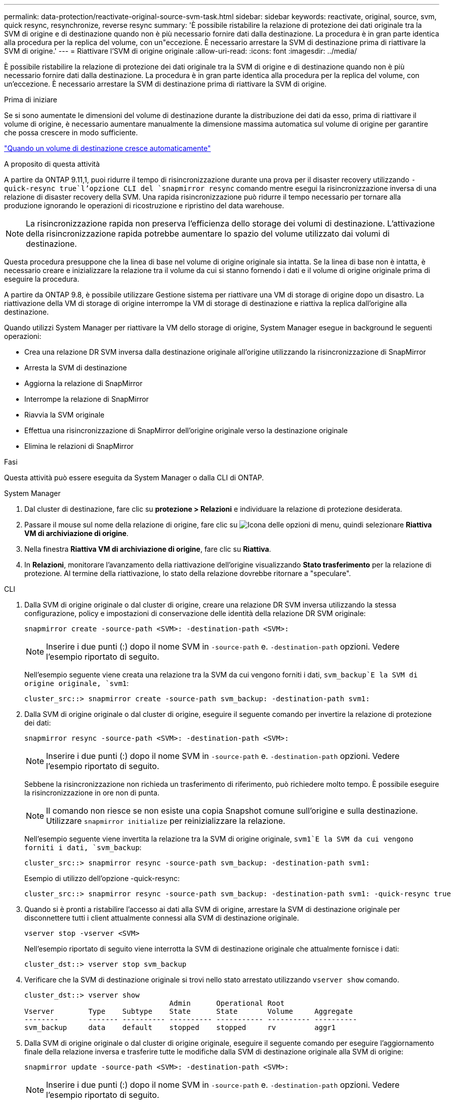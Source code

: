 ---
permalink: data-protection/reactivate-original-source-svm-task.html 
sidebar: sidebar 
keywords: reactivate, original, source, svm, quick resync, resynchronize, reverse resync 
summary: 'È possibile ristabilire la relazione di protezione dei dati originale tra la SVM di origine e di destinazione quando non è più necessario fornire dati dalla destinazione. La procedura è in gran parte identica alla procedura per la replica del volume, con un"eccezione. È necessario arrestare la SVM di destinazione prima di riattivare la SVM di origine.' 
---
= Riattivare l'SVM di origine originale
:allow-uri-read: 
:icons: font
:imagesdir: ../media/


[role="lead"]
È possibile ristabilire la relazione di protezione dei dati originale tra la SVM di origine e di destinazione quando non è più necessario fornire dati dalla destinazione. La procedura è in gran parte identica alla procedura per la replica del volume, con un'eccezione. È necessario arrestare la SVM di destinazione prima di riattivare la SVM di origine.

.Prima di iniziare
Se si sono aumentate le dimensioni del volume di destinazione durante la distribuzione dei dati da esso, prima di riattivare il volume di origine, è necessario aumentare manualmente la dimensione massima automatica sul volume di origine per garantire che possa crescere in modo sufficiente.

link:destination-volume-grows-automatically-concept.html["Quando un volume di destinazione cresce automaticamente"]

.A proposito di questa attività
A partire da ONTAP 9.11,1, puoi ridurre il tempo di risincronizzazione durante una prova per il disaster recovery utilizzando  `-quick-resync true`l'opzione CLI del `snapmirror resync` comando mentre esegui la risincronizzazione inversa di una relazione di disaster recovery della SVM. Una rapida risincronizzazione può ridurre il tempo necessario per tornare alla produzione ignorando le operazioni di ricostruzione e ripristino del data warehouse.


NOTE: La risincronizzazione rapida non preserva l'efficienza dello storage dei volumi di destinazione. L'attivazione della risincronizzazione rapida potrebbe aumentare lo spazio del volume utilizzato dai volumi di destinazione.

Questa procedura presuppone che la linea di base nel volume di origine originale sia intatta. Se la linea di base non è intatta, è necessario creare e inizializzare la relazione tra il volume da cui si stanno fornendo i dati e il volume di origine originale prima di eseguire la procedura.

A partire da ONTAP 9.8, è possibile utilizzare Gestione sistema per riattivare una VM di storage di origine dopo un disastro. La riattivazione della VM di storage di origine interrompe la VM di storage di destinazione e riattiva la replica dall'origine alla destinazione.

Quando utilizzi System Manager per riattivare la VM dello storage di origine, System Manager esegue in background le seguenti operazioni:

* Crea una relazione DR SVM inversa dalla destinazione originale all'origine utilizzando la risincronizzazione di SnapMirror
* Arresta la SVM di destinazione
* Aggiorna la relazione di SnapMirror
* Interrompe la relazione di SnapMirror
* Riavvia la SVM originale
* Effettua una risincronizzazione di SnapMirror dell'origine originale verso la destinazione originale
* Elimina le relazioni di SnapMirror


.Fasi
Questa attività può essere eseguita da System Manager o dalla CLI di ONTAP.

[role="tabbed-block"]
====
--
.System Manager
. Dal cluster di destinazione, fare clic su *protezione > Relazioni* e individuare la relazione di protezione desiderata.
. Passare il mouse sul nome della relazione di origine, fare clic su image:icon_kabob.gif["Icona delle opzioni di menu"], quindi selezionare *Riattiva VM di archiviazione di origine*.
. Nella finestra *Riattiva VM di archiviazione di origine*, fare clic su *Riattiva*.
. In *Relazioni*, monitorare l'avanzamento della riattivazione dell'origine visualizzando *Stato trasferimento* per la relazione di protezione. Al termine della riattivazione, lo stato della relazione dovrebbe ritornare a "speculare".


--
.CLI
--
. Dalla SVM di origine originale o dal cluster di origine, creare una relazione DR SVM inversa utilizzando la stessa configurazione, policy e impostazioni di conservazione delle identità della relazione DR SVM originale:
+
[source, cli]
----
snapmirror create -source-path <SVM>: -destination-path <SVM>:
----
+

NOTE: Inserire i due punti (:) dopo il nome SVM in `-source-path` e. `-destination-path` opzioni. Vedere l'esempio riportato di seguito.

+
Nell'esempio seguente viene creata una relazione tra la SVM da cui vengono forniti i dati, `svm_backup`E la SVM di origine originale, `svm1`:

+
[listing]
----
cluster_src::> snapmirror create -source-path svm_backup: -destination-path svm1:
----
. Dalla SVM di origine originale o dal cluster di origine, eseguire il seguente comando per invertire la relazione di protezione dei dati:
+
[source, cli]
----
snapmirror resync -source-path <SVM>: -destination-path <SVM>:
----
+

NOTE: Inserire i due punti (:) dopo il nome SVM in `-source-path` e. `-destination-path` opzioni. Vedere l'esempio riportato di seguito.

+
Sebbene la risincronizzazione non richieda un trasferimento di riferimento, può richiedere molto tempo. È possibile eseguire la risincronizzazione in ore non di punta.

+

NOTE: Il comando non riesce se non esiste una copia Snapshot comune sull'origine e sulla destinazione. Utilizzare `snapmirror initialize` per reinizializzare la relazione.

+
Nell'esempio seguente viene invertita la relazione tra la SVM di origine originale, `svm1`E la SVM da cui vengono forniti i dati, `svm_backup`:

+
[listing]
----
cluster_src::> snapmirror resync -source-path svm_backup: -destination-path svm1:
----
+
Esempio di utilizzo dell'opzione -quick-resync:

+
[listing]
----
cluster_src::> snapmirror resync -source-path svm_backup: -destination-path svm1: -quick-resync true
----
. Quando si è pronti a ristabilire l'accesso ai dati alla SVM di origine, arrestare la SVM di destinazione originale per disconnettere tutti i client attualmente connessi alla SVM di destinazione originale.
+
[source, cli]
----
vserver stop -vserver <SVM>
----
+
Nell'esempio riportato di seguito viene interrotta la SVM di destinazione originale che attualmente fornisce i dati:

+
[listing]
----
cluster_dst::> vserver stop svm_backup
----
. Verificare che la SVM di destinazione originale si trovi nello stato arrestato utilizzando `vserver show` comando.
+
[listing]
----
cluster_dst::> vserver show
                                  Admin      Operational Root
Vserver        Type    Subtype    State      State       Volume     Aggregate
--------       ------- ---------- ---------- ----------- ---------- ----------
svm_backup     data    default    stopped    stopped     rv         aggr1
----
. Dalla SVM di origine originale o dal cluster di origine originale, eseguire il seguente comando per eseguire l'aggiornamento finale della relazione inversa e trasferire tutte le modifiche dalla SVM di destinazione originale alla SVM di origine:
+
[source, cli]
----
snapmirror update -source-path <SVM>: -destination-path <SVM>:
----
+

NOTE: Inserire i due punti (:) dopo il nome SVM in `-source-path` e. `-destination-path` opzioni. Vedere l'esempio riportato di seguito.

+
Nell'esempio riportato di seguito viene aggiornata la relazione tra la SVM di destinazione originale da cui vengono forniti i dati,`svm_backup`E la SVM di origine originale, `svm1`:

+
[listing]
----
cluster_src::> snapmirror update -source-path svm_backup: -destination-path svm1:
----
. Dalla SVM di origine originale o dal cluster di origine originale, eseguire il seguente comando per interrompere i trasferimenti pianificati per la relazione inversa:
+
[source, cli]
----
snapmirror quiesce -source-path <SVM>: -destination-path <SVM>:
----
+

NOTE: Inserire i due punti (:) dopo il nome SVM in `-source-path` e. `-destination-path` opzioni. Vedere l'esempio riportato di seguito.

+
Nell'esempio seguente vengono interrompiti i trasferimenti pianificati tra la SVM da cui si stanno fornendo i dati, `svm_backup`E la SVM originale, `svm1`:

+
[listing]
----
cluster_src::> snapmirror quiesce -source-path svm_backup: -destination-path svm1:
----
. Quando l'aggiornamento finale è completo e la relazione indica "Quiesced" per lo stato della relazione, eseguire il seguente comando dalla SVM di origine o dal cluster di origine originale per interrompere la relazione invertita:
+
[source, cli]
----
snapmirror break -source-path <SVM>: -destination-path <SVM>:
----
+

NOTE: Inserire i due punti (:) dopo il nome SVM in `-source-path` e. `-destination-path` opzioni. Vedere l'esempio riportato di seguito.

+
Nell'esempio seguente viene spezzata la relazione tra la SVM di destinazione originale da cui si stavano servendo i dati, `svm_backup`E la SVM di origine originale, `svm1`:

+
[listing]
----
cluster_src::> snapmirror break -source-path svm_backup: -destination-path svm1:
----
. Se la SVM di origine originale è stata precedentemente arrestata, dal cluster di origine, avviare la SVM di origine originale:
+
[source, cli]
----
vserver start -vserver <SVM>
----
+
Nell'esempio seguente viene avviata la SVM di origine originale:

+
[listing]
----
cluster_src::> vserver start svm1
----
. Dalla SVM di destinazione originale o dal cluster di destinazione originale, ristabilire la relazione di protezione dei dati originale:
+
[source, cli]
----
snapmirror resync -source-path <SVM>: -destination-path <SVM>:
----
+

NOTE: Inserire i due punti (:) dopo il nome SVM in `-source-path` e. `-destination-path` opzioni. Vedere l'esempio riportato di seguito.

+
Nell'esempio seguente viene ristabilita la relazione tra la SVM di origine originale, `svm1`E la SVM di destinazione originale, `svm_backup`:

+
[listing]
----
cluster_dst::> snapmirror resync -source-path svm1: -destination-path svm_backup:
----
. Dalla SVM di origine originale o dal cluster di origine originale, eseguire il seguente comando per eliminare la relazione di protezione dei dati invertita:
+
[source, cli]
----
snapmirror delete -source-path <SVM>: -destination-path <SVM>:
----
+

NOTE: Inserire i due punti (:) dopo il nome SVM in `-source-path` e. `-destination-path` opzioni. Vedere l'esempio riportato di seguito.

+
Nell'esempio seguente viene eliminata la relazione inversa tra la SVM di destinazione originale, `svm_backup`E la SVM di origine originale, `svm1`:

+
[listing]
----
cluster_src::> snapmirror delete -source-path svm_backup: -destination-path svm1:
----
. Dalla SVM di destinazione originale o dal cluster di destinazione originale, rilasciare la relazione di protezione dei dati invertita:
+
[source, cli]
----
snapmirror release -source-path <SVM>: -destination-path <SVM>:
----
+

NOTE: Inserire i due punti (:) dopo il nome SVM in `-source-path` e. `-destination-path` opzioni. Vedere l'esempio riportato di seguito.

+
Nell'esempio seguente viene rilasciata la relazione inversa tra SVM di destinazione originale, svm_backup e SVM di origine, `svm1`

+
[listing]
----
cluster_dst::> snapmirror release -source-path svm_backup: -destination-path svm1:
----


.Al termine
Utilizzare `snapmirror show` Per verificare che sia stata creata la relazione SnapMirror. Per la sintassi completa dei comandi, vedere la pagina man.

--
====
